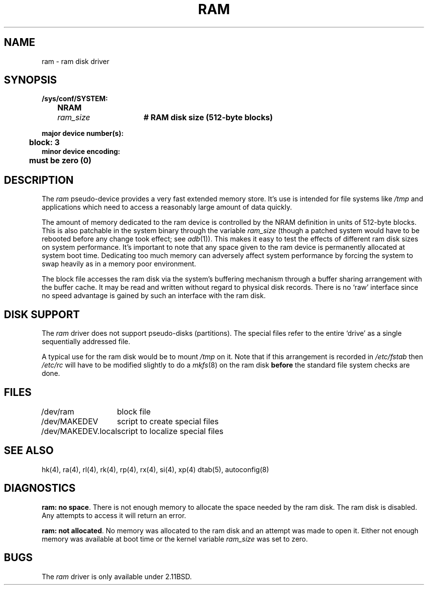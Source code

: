 .\" Copyright (c) 1980 Regents of the University of California.
.\" All rights reserved.  The Berkeley software License Agreement
.\" specifies the terms and conditions for redistribution.
.\"
.\"	@(#)ram.4	1.2 (2.11BSD) 1996/1/27
.\"
.TH RAM 4 "Januray 27, 1996"
.UC 2
.SH NAME
ram \- ram disk driver
.SH SYNOPSIS
.ft B
.nf
/sys/conf/SYSTEM:
	NRAM	\fIram_size\fP	# RAM disk size (512-byte blocks)

major device number(s):
	block: 3
minor device encoding:
	must be zero (0)
.fi
.ft R
.SH DESCRIPTION
The
.I ram
pseudo-device provides a very fast extended memory store.  It's use is
intended for file systems like
.I /tmp
and applications which need to access a reasonably large amount of data
quickly.
.PP
The amount of memory dedicated to the ram device is controlled by the NRAM
definition in units of 512-byte blocks.  This is also patchable in the
system binary through the variable
.IR ram_size
(though a patched system would have to be rebooted before any change took
effect; see
.IR adb (1)).
This makes it easy to test the effects of different ram disk sizes on
system performance.  It's important to note that any space given to the ram
device is permanently allocated at system boot time.  Dedicating too much
memory can adversely affect system performance by forcing the system to
swap heavily as in a memory poor environment.
.PP
The block file accesses the ram disk via the system's buffering mechanism
through a buffer sharing arrangement with the buffer cache.  It may be read
and written without regard to physical disk records.  There is no `raw'
interface since no speed advantage is gained by such an interface with
the ram disk.
.SH "DISK SUPPORT"
The
.I ram
driver does not support pseudo-disks (partitions).  The special files
refer to the entire `drive' as a single sequentially addressed file.
.PP
A typical use for the ram disk would be to mount
.I /tmp
on it.  Note that if this arrangement is recorded in
.I /etc/fstab
then
.I /etc/rc
will have to be modified slightly to do a
.IR mkfs (8)
on the ram disk
.B before
the standard file system checks are done.
.SH FILES
.ta \w'/dev/MAKEDEV.local  'u
/dev/ram	block file
.br
/dev/MAKEDEV	script to create special files
.br
/dev/MAKEDEV.local	script to localize special files
.DT
.SH "SEE ALSO"
hk(4),
ra(4),
rl(4),
rk(4),
rp(4),
rx(4),
si(4),
xp(4)
dtab(5),
autoconfig(8)
.SH DIAGNOSTICS
\fBram: no space\fR.  There is not enough memory to allocate the space needed
by the ram disk.  The ram disk is disabled.  Any attempts to access
it will return an error.
.PP
\fBram: not allocated\fR.  No memory was allocated to the ram disk and an
attempt was made to open it.  Either not enough memory was available at
boot time or the kernel variable
.I ram_size
was set to zero.
.SH BUGS
The
.I ram
driver is only available under 2.11BSD.
